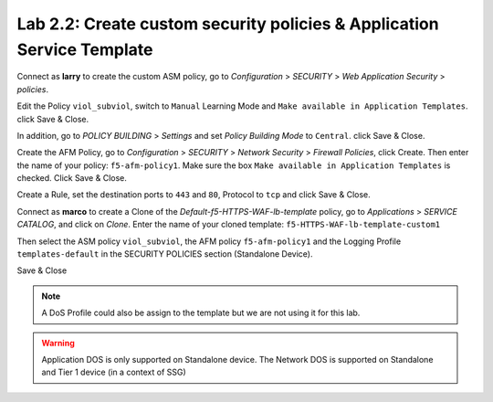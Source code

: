 Lab 2.2: Create custom security policies & Application Service Template
-----------------------------------------------------------------------
Connect as **larry** to create the custom ASM policy, go to *Configuration* > *SECURITY* > *Web Application Security* > *policies*.

.. image:: ../pictures/module2/img_module2_lab2_1.png
  :align: center
  :scale: 50%

Edit the Policy ``viol_subviol``, switch to ``Manual`` Learning Mode and ``Make available in Application Templates``. click Save & Close.

.. image:: ../pictures/module2/img_module2_lab2_4.png
  :align: center
  :scale: 50%

In addition, go to *POLICY BUILDING* > *Settings* and set *Policy Building Mode* to ``Central``. click Save & Close.

Create the AFM Policy, go to *Configuration* > *SECURITY* > *Network Security* > *Firewall Policies*, click Create.
Then enter the name of your policy: ``f5-afm-policy1``. Make sure the box ``Make available in Application Templates`` is checked. Click Save & Close.

.. image:: ../pictures/module2/img_module2_lab2_5.png
  :align: center
  :scale: 50%

Create a Rule, set the destination ports to ``443`` and ``80``, Protocol to ``tcp`` and click Save & Close.

.. image:: ../pictures/module2/img_module2_lab2_6.png
  :align: center
  :scale: 50%

Connect as **marco** to create a Clone of the *Default-f5-HTTPS-WAF-lb-template* policy, go to *Applications* > *SERVICE CATALOG*, and click on *Clone*.
Enter the name of your cloned template: ``f5-HTTPS-WAF-lb-template-custom1``

.. image:: ../pictures/module2/img_module2_lab2_7.png
  :align: center
  :scale: 50%

Then select the ASM policy ``viol_subviol``, the AFM policy ``f5-afm-policy1`` and the Logging Profile ``templates-default`` in the SECURITY POLICIES section (Standalone Device).

.. image:: ../pictures/module2/img_module2_lab2_8.png
  :align: center
  :scale: 50%

Save & Close

.. image:: ../pictures/module2/img_module2_lab2_9.png
  :align: center
  :scale: 50%

.. note:: A DoS Profile could also be assign to the template but we are not using it for this lab.

.. warning:: Application DOS is only supported on Standalone device. The Network DOS is supported on Standalone and Tier 1 device (in a context of SSG)
